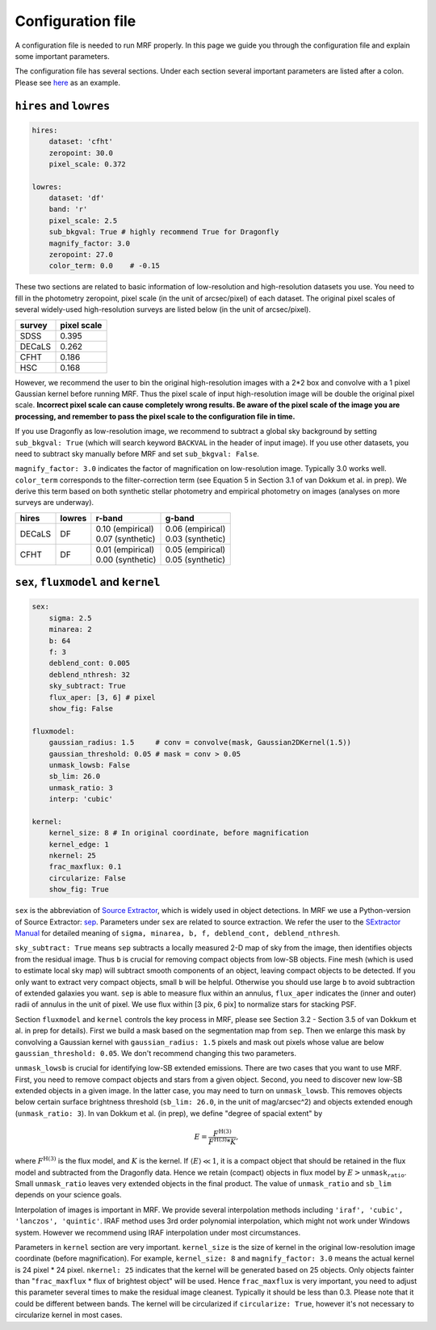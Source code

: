 Configuration file
-------------------
A configuration file is needed to run MRF properly. In this page we guide you through the configuration file and explain some important parameters.

The configuration file has several sections. Under each section several important parameters are listed after a colon. Please see `here <https://github.com/AstroJacobLi/mrf/blob/master/examples/ngc5907-task.yaml>`_ as an example. 

``hires`` and ``lowres``
^^^^^^^^^^^^^^^^^^^^^^^^
.. code-block:: yaml

    hires:
        dataset: 'cfht'
        zeropoint: 30.0
        pixel_scale: 0.372

    lowres:
        dataset: 'df'
        band: 'r'
        pixel_scale: 2.5
        sub_bkgval: True # highly recommend True for Dragonfly
        magnify_factor: 3.0
        zeropoint: 27.0 
        color_term: 0.0    # -0.15

These two sections are related to basic information of low-resolution and high-resolution datasets you use. You need to fill in the photometry zeropoint, pixel scale (in the unit of arcsec/pixel) of each dataset. The original pixel scales of several widely-used high-resolution surveys are listed below (in the unit of arcsec/pixel). 

=======  ============
survey   pixel scale
=======  ============
SDSS      0.395
DECaLS    0.262
CFHT      0.186
HSC       0.168
=======  ============

However, we recommend the user to bin the original high-resolution images with a 2*2 box and convolve with a 1 pixel Gaussian kernel before running MRF. Thus the pixel scale of input high-resolution image will be double the original pixel scale. **Incorrect pixel scale can cause completely wrong results. Be aware of the pixel scale of the image you are processing, and remember to pass the pixel scale to the configuration file in time.**

If you use Dragonfly as low-resolution image, we recommend to subtract a global sky background by setting ``sub_bkgval: True`` (which will search keyword ``BACKVAL`` in the header of input image). If you use other datasets, you need to subtract sky manually before MRF and set ``sub_bkgval: False``. 

``magnify_factor: 3.0`` indicates the factor of magnification on low-resolution image. Typically 3.0 works well. ``color_term`` corresponds to the filter-correction term (see Equation 5 in Section 3.1 of van Dokkum et al. in prep). We derive this term based on both synthetic stellar photometry and empirical photometry on images (analyses on more surveys are underway). 

+----------+----------+--------------------+--------------------+
| hires    | lowres   | r-band             | g-band             |
+==========+==========+====================+====================+
| DECaLS   |   DF     | | 0.10 (empirical) | | 0.06 (empirical) |
|          |          | | 0.07 (synthetic) | | 0.03 (synthetic) |
+----------+----------+--------------------+--------------------+
| CFHT     |   DF     | | 0.01 (empirical) | | 0.05 (empirical) |
|          |          | | 0.00 (synthetic) | | 0.05 (synthetic) |
+----------+----------+--------------------+--------------------+

``sex``, ``fluxmodel`` and ``kernel``
^^^^^^^^^^^^^^^^^^^^^^^^^^^^^^^^^^^^^^

.. code-block:: yaml

    sex:
        sigma: 2.5
        minarea: 2
        b: 64
        f: 3
        deblend_cont: 0.005
        deblend_nthresh: 32
        sky_subtract: True
        flux_aper: [3, 6] # pixel
        show_fig: False

    fluxmodel:
        gaussian_radius: 1.5     # conv = convolve(mask, Gaussian2DKernel(1.5))
        gaussian_threshold: 0.05 # mask = conv > 0.05
        unmask_lowsb: False
        sb_lim: 26.0
        unmask_ratio: 3
        interp: 'cubic'

    kernel:
        kernel_size: 8 # In original coordinate, before magnification
        kernel_edge: 1
        nkernel: 25
        frac_maxflux: 0.1
        circularize: False
        show_fig: True

``sex`` is the abbreviation of `Source Extractor <https://www.astromatic.net/software/sextractor>`_, which is widely used in object detections. In MRF we use a Python-version of Source Extractor: `sep <http://sep.readthedocs.io>`_. Parameters under ``sex`` are related to source extraction. We refer the user to the `SExtractor Manual <https://www.astromatic.net/pubsvn/software/sextractor/trunk/doc/sextractor.pdf>`_ for detailed meaning of ``sigma, minarea, b, f, deblend_cont, deblend_nthresh``. 

``sky_subtract: True`` means ``sep`` subtracts a locally measured 2-D map of sky from the image, then identifies objects from the residual image. Thus ``b`` is crucial for removing compact objects from low-SB objects. Fine mesh (which is used to estimate local sky map) will subtract smooth components of an object, leaving compact objects to be detected. If you only want to extract very compact objects, small ``b`` will be helpful. Otherwise you should use large ``b`` to avoid subtraction of extended galaxies you want. ``sep`` is able to measure flux within an annulus, ``flux_aper`` indicates the (inner and outer) radii of annulus in the unit of pixel. We use flux within [3 pix, 6 pix] to normalize stars for stacking PSF. 

Section ``fluxmodel`` and ``kernel`` controls the key process in MRF, please see Section 3.2 - Section 3.5 of van Dokkum et al. in prep for details). First we build a mask based on the segmentation map from ``sep``. Then we enlarge this mask by convolving a Gaussian kernel with ``gaussian_radius: 1.5`` pixels and mask out pixels whose value are below ``gaussian_threshold: 0.05``. We don't recommend changing this two parameters. 

``unmask_lowsb`` is crucial for identifying low-SB extended emissions. There are two cases that you want to use MRF. First, you need to remove compact objects and stars from a given object. Second, you need to discover new low-SB extended objects in a given image. In the latter case, you may need to turn on ``unmask_lowsb``. This removes objects below certain surface brightness threshold (``sb_lim: 26.0``, in the unit of mag/arcsec^2) and objects extended enough (``unmask_ratio: 3``). In van Dokkum et al. (in prep), we define "degree of spacial extent" by 

.. math::

   E =  \frac{F^{\text{H}(3)}}{F^{\text{H}(3)} * K},

where :math:`F^{\text{H}(3)}` is the flux model, and :math:`K` is the kernel. If :math:`\langle E \rangle \ll 1`, it is a compact object that should be retained in the flux model and subtracted from the Dragonfly data. Hence we retain (compact) objects in flux model by :math:`E > \texttt{unmask_ratio}`. Small ``unmask_ratio`` leaves very extended objects in the final product. The value of ``unmask_ratio`` and ``sb_lim`` depends on your science goals.

Interpolation of images is important in MRF. We provide several interpolation methods including ``'iraf', 'cubic', 'lanczos', 'quintic'``. IRAF method uses 3rd order polynomial interpolation, which might not work under Windows system. However we recommend using IRAF interpolation under most circumstances. 

Parameters in ``kernel`` section are very important. ``kernel_size`` is the size of kernel in the original low-resolution image coordinate (before magnification). For example, ``kernel_size: 8`` and ``magnify_factor: 3.0`` means the actual kernel is 24 pixel * 24 pixel. ``nkernel: 25`` indicates that the kernel will be generated based on 25 objects. Only objects fainter than "``frac_maxflux`` * flux of brightest object" will be used. Hence ``frac_maxflux`` is very important, you need to adjust this parameter several times to make the residual image cleanest. Typically it should be less than 0.3. Please note that it could be different between bands. The kernel will be circularized if ``circularize: True``, however it's not necessary to circularize kernel in most cases. 





